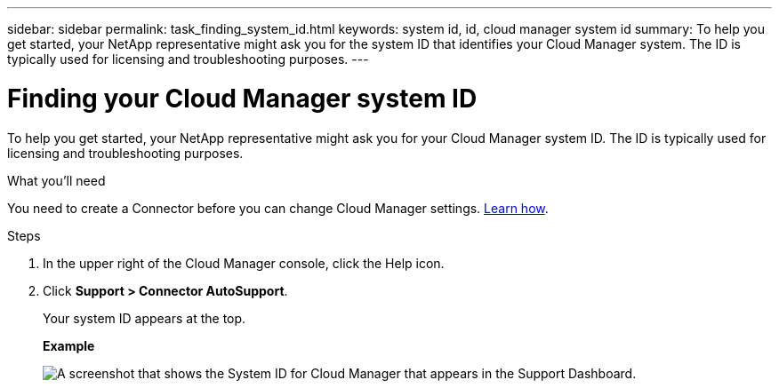 ---
sidebar: sidebar
permalink: task_finding_system_id.html
keywords: system id, id, cloud manager system id
summary: To help you get started, your NetApp representative might ask you for the system ID that identifies your Cloud Manager system. The ID is typically used for licensing and troubleshooting purposes.
---

= Finding your Cloud Manager system ID
:hardbreaks:
:nofooter:
:icons: font
:linkattrs:
:imagesdir: ./media/

[.lead]
To help you get started, your NetApp representative might ask you for your Cloud Manager system ID. The ID is typically used for licensing and troubleshooting purposes.

.What you'll need

You need to create a Connector before you can change Cloud Manager settings. link:concept_connectors.html#how-to-create-a-connector[Learn how].

.Steps

. In the upper right of the Cloud Manager console, click the Help icon.

. Click *Support > Connector AutoSupport*.
+
Your system ID appears at the top.
+
*Example*
+
image:screenshot_system_id.gif[A screenshot that shows the System ID for Cloud Manager that appears in the Support Dashboard.]
